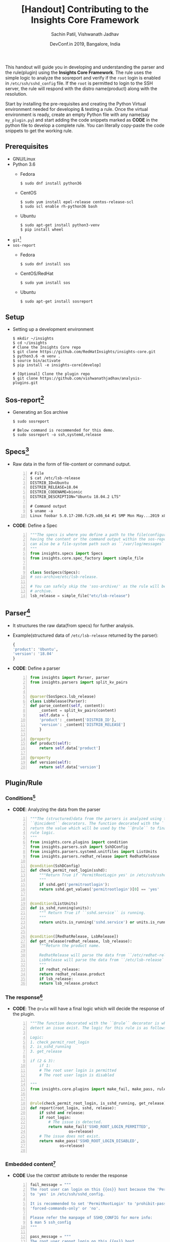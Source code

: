 #+TITLE: [Handout] Contributing to the Insights Core Framework
#+DATE: DevConf.in 2019, Bangalore, India
#+Author: Sachin Patil, Vishwanath Jadhav
#+EMAIL: psachin@redhat.com, vjadhav@redhat.com
#+OPTIONS: texht:t
#+OPTIONS: toc:nil email:t
#+LATEX_CLASS: article
#+LATEX_CLASS_OPTIONS:
#+LATEX_HEADER_EXTRA:
#+LaTeX_HEADER: \usepackage[a4paper, total={7in, 10in}]{geometry}
#+LaTeX_HEADER: \usepackage[utf8]{inputenc}
#+LaTeX_HEADER: \usepackage[english]{babel}

#+LaTeX_HEADER: \usepackage{minted}
#+LaTeX_HEADER: \usemintedstyle{emacs}

#+LaTeX_HEADER: \renewcommand{\familydefault}{\rmdefault}
#+LaTeX_HEADER: \usepackage[usenames, dvipsnames]{xcolor}
#+LaTeX_HEADER: \pagenumbering{arabic}
#+LaTeX_HEADER: \usepackage{hyperref}
#+LaTeX_HEADER: \hypersetup{colorlinks=true, linkcolor=blue, filecolor=magenta, urlcolor=cyan}
#+LaTeX_HEADER: \urlstyle{same}


This handout will guide you in developing and understanding the parser and the
rule(plugin) using the *Insights Core Framework*. The rule uses the simple logic
to analyze the sosreport and verify if the =root= login is enabled in
=/etc/ssh/sshd_config= file. If the =root= is permitted to login to the SSH
server, the rule will respond with the distro name(product) along with the
resolution.

Start by installing the pre-requisites and creating the Python Virtual
environment needed for developing & testing a rule. Once the virtual environment
is ready, create an empty Python file with any name(say =my_plugin.py=) and
start adding the code snippets marked as *CODE* in the python file to develop a
complete rule. You can literally copy-paste the code snippets to get the working
rule.

** Prerequisites
   - GNU/Linux
   - Python 3.6
     - Fedora
       #+BEGIN_SRC shell
         $ sudo dnf install python36
       #+END_SRC

     - CentOS
       #+BEGIN_SRC shell
	 $ sudo yum install epel-release centos-release-scl
	 $ sudo scl enable rh-python36 bash
       #+END_SRC

     - Ubuntu
       #+BEGIN_SRC shell
	 $ sudo apt-get install python3-venv
	 $ pip install wheel
       #+END_SRC

   - =git=[fn:git]
   - =sos-report=
     - Fedora
       #+BEGIN_SRC shell
         $ sudo dnf install sos
       #+END_SRC

     - CentOS/RedHat
       #+BEGIN_SRC shell
         $ sudo yum install sos
       #+END_SRC

     - Ubuntu
       #+BEGIN_SRC shell
         $ sudo apt-get install sosreport
       #+END_SRC

** Setup
   - Setting up a development environment
     #+BEGIN_SRC shell
       $ mkdir ~/insights
       $ cd ~/insights
       # Clone the Insights Core repo
       $ git clone https://github.com/RedHatInsights/insights-core.git
       $ python3.6 -m venv .
       $ source bin/activate
       $ pip install -e insights-core[develop]

       # [Optional] Clone the plugin repo
       $ git clone https://github.com/vishwanathjadhav/analysis-plugins.git
     #+END_SRC

** Sos-report[fn:sr]
   - Generating an Sos archive
     #+BEGIN_SRC shell
       $ sudo sosreport

       # Below command is recommended for this demo.
       $ sudo sosreport -o ssh,systemd,release
     #+END_SRC

** Specs[fn:specs]
   - Raw data in the form of file-content or command output.
     #+BEGIN_SRC shell -n
       # File
       $ cat /etc/lsb-release
       DISTRIB_ID=Ubuntu
       DISTRIB_RELEASE=18.04
       DISTRIB_CODENAME=bionic
       DISTRIB_DESCRIPTION="Ubuntu 18.04.2 LTS"

       # Command output
       $ uname -a
       Linux foobar 5.0.17-200.fc29.x86_64 #1 SMP Mon May...2019 x86_64...GNU/Linux
     #+END_SRC

   - *CODE*: Define a Spec
     #+BEGIN_SRC python -n :tangle my_plugin.py
       """The specs is where you define a path to the file(configuration, log etc.)
       having the content or the command output within the sos-report. The valid path
       can also be a file-system path such as ``/var/log/messages``.
       """
       from insights.specs import Specs
       from insights.core.spec_factory import simple_file


       class SosSpecs(Specs):
	   # sos-archive/etc/lsb-release.

	   # You can safely skip the 'sos-archive/' as the rule will be run against an
	   # archive.
	   lsb_release = simple_file("etc/lsb-release")
     #+END_SRC

** Parser[fn:parser]
   - It structures the raw data(from specs) for further analysis.
   - Example(structured data of =/etc/lsb-release= returned by the parser):
     #+BEGIN_SRC python
       {
	   'product': 'Ubuntu',
	   'version': '18.04'
       }
     #+END_SRC
   - *CODE*: Define a parser
     #+BEGIN_SRC python -n :tangle my_plugin.py
       from insights import Parser, parser
       from insights.parsers import split_kv_pairs


       @parser(SosSpecs.lsb_release)
       class LsbRelease(Parser):
	   def parse_content(self, content):
	       _content = split_kv_pairs(content)
	       self.data = {
		   'product': _content['DISTRIB_ID'],
		   'version': _content['DISTRIB_RELEASE']
	       }

	   @property
	   def product(self):
	       return self.data['product']

	   @property
	   def version(self):
	       return self.data['version']
     #+END_SRC

** Plugin/Rule
*** Conditions[fn:condition]
    - *CODE*: Analyzing the data from the parser
      #+BEGIN_SRC python -n :tangle my_plugin.py
	"""The (structured)data from the parsers is analyzed using the ``@condition`` &
	``@incident`` decorators. The function decorated with the ``@condition`` should
	return the value which will be used by the ``@rule`` to finally bind all the
	rule logic.
	"""
	from insights.core.plugins import condition
	from insights.parsers.ssh import SshDConfig
	from insights.parsers.systemd.unitfiles import ListUnits
	from insights.parsers.redhat_release import RedhatRelease

	@condition(SshDConfig)
	def check_permit_root_login(sshd):
	    """Return True if 'PermitRootLogin yes' in /etc/ssh/sshd_config.
	    """
	    if sshd.get('permitrootlogin'):
		return sshd.get_values('permitrootlogin')[0] == 'yes'


	@condition(ListUnits)
	def is_sshd_running(units):
	    """ Return True if ``sshd.service`` is running.
	    """
	    return units.is_running('sshd.service') or units.is_running('ssh.service')


	@condition([RedhatRelease, LsbRelease])
	def get_release(redhat_release, lsb_release):
	    """Return the product name.

	    RedhatRelease will parse the data from ``/etc/redhat-release``
	    LsbRelease will parse the data from ``/etc/lsb-release``
	    """
	    if redhat_release:
		return redhat_release.product
	    if lsb_release:
		return lsb_release.product
       #+END_SRC

*** The response[fn:rule]
    - *CODE*: The =@rule= will have a final logic which will decide the response of the
      plugin.
      #+BEGIN_SRC python -n :tangle my_plugin.py
	"""The function decorated with the ``@rule`` decorator is where all the logic to
	detect an issue exist. The logic for this rule is as follows:

	Logic:
	1. check_permit_root_login
	2. is_sshd_running
	3. get_release

	if (2 & 3):
	    if 1:
		# The root user login is permitted
	    # The root user login is disabled

	"""
	from insights.core.plugins import make_fail, make_pass, rule


	@rule(check_permit_root_login, is_sshd_running, get_release)
	def report(root_login, sshd, release):
	    if sshd and release:
		if root_login:
		    # The issue is detected.
		    return make_fail('SSHD_ROOT_LOGIN_PERMITTED',
				     os=release)
		# The issue does not exist.
		return make_pass('SSHD_ROOT_LOGIN_DISABLED',
				 os=release)

      #+END_SRC

*** Embedded content[fn:ec]
    - *CODE* Use the =CONTENT= attribute to render the response
      #+BEGIN_SRC python -n :tangle my_plugin.py
	fail_message = """
	The root user can login on this {{os}} host because the 'PermitRootLogin' is set
	to 'yes' in /etc/ssh/sshd_config.

	It is recommended to set 'PermitRootLogin' to 'prohibit-password',
	'forced-commands-only' or 'no'.

	Please refer the manpage of SSHD_CONFIG for more info:
	$ man 5 ssh_config
	"""

	pass_message = """
	The root user cannot login on this {{os}} host.
	"""

	CONTENT = {
	    'SSHD_ROOT_LOGIN_PERMITTED': fail_message,
	    'SSHD_ROOT_LOGIN_DISABLED': pass_message
	}
      #+END_SRC

** Investigating the sos-report[fn:analysis]
   - Run the plugin against the sos-report using:
     #+BEGIN_SRC shell
       $ insights-run -p my_plugin.py /path/to/sos-report.tar.xz
     #+END_SRC

   - Sample output
     #+BEGIN_SRC text -n
       $ insights-run -p check_ssh_root_login.py sosreport_fedora_sshd_root_login.tar.xz
       ---------
       Progress:
       ---------
       F

       --------------
       Rules Executed
       --------------
       [FAIL] check_ssh_root_login.report
       ----------------------------------

       The root user can login on this Fedora host because the 'PermitRootLogin' is set
       to 'yes' in /etc/ssh/sshd_config.

       It is recommended to set 'PermitRootLogin' to 'prohibit-password',
       'forced-commands-only' or 'no'.

       Please refer the manpage of SSHD_CONFIG for more info:
       $ man 5 ssh_config


       ----------------------
       Rule Execution Summary
       ----------------------
       Passed      : 0
       Failed      : 1
       Info        : 0
       Missing Deps: 0
       Fingerprint : 0
       Metadata    : 0
       Metadata Key: 0
       Exceptions  : 0
     #+END_SRC


** [WIP]Debugging[fn:inspect]
   - Specs
     #+BEGIN_SRC shell -n
       $ insights-inspect insights.specs.default.DefaultSpecs.redhat_release sosreport_xxx.tar.xz

       IPython Console Usage Info:

       Enter 'redhat_release.' and tab to get a list of properties
       Example:
       In [1]: redhat_release.<property_name>
       Out[1]: <property value>

       To exit ipython enter 'exit' and hit enter or use 'CTL D'

       Starting IPython Interpreter Now

       In [1]: redhat_release.content
       Out[1]: ['Fedora release 29 (Twenty Nine)']

       In [2]: redhat_release.path
       Out[2]: '/tmp/insights-rdhi53c6/sosreport_fedora_sshd_root_login/etc/redhat-release'

       In [3]: redhat_release.file_name
       Out[3]: 'redhat-release'
     #+END_SRC

   - Parser:
     #+BEGIN_SRC shell -n
       $ insights-inspect insights.parsers.redhat_release.RedhatRelease sosreport_xxx.tar.xz

       IPython Console Usage Info:

       Enter 'RedhatRelease.' and tab to get a list of properties
       Example:
       In [1]: RedhatRelease.<property_name>
       Out[1]: <property value>

       To exit ipython enter 'exit' and hit enter or use 'CTL D'

       Starting IPython Interpreter Now

       In [1]: RedhatRelease.raw
       Out[1]: 'Fedora release 29 (Twenty Nine)'

       In [2]: RedhatRelease.parsed
       Out[2]: {'product': 'Fedora', 'version': '29', 'code_name': 'Twenty Nine'}

       In [3]: RedhatRelease.product
       Out[3]: 'Fedora'

       In [4]: RedhatRelease.version
       Out[4]: '29'
     #+END_SRC

** End[fn:end][fn:test][fn:edu]
** Footnotes
[fn:git] https://git-scm.com/book/en/v2
[fn:sr] https://github.com/sosreport/sos/wiki#for-users
[fn:specs] https://insights-core.readthedocs.io/en/latest/api.html#specification-factories
[fn:parser] https://insights-core.readthedocs.io/en/latest/api.html#parsers
[fn:condition] https://insights-core.readthedocs.io/en/latest/api_index.html?highlight=%40condition#insights.core.plugins.condition
[fn:rule] https://insights-core.readthedocs.io/en/latest/api.html?highlight=%40rule#rule-plugins
[fn:ec] https://insights-core.readthedocs.io/en/latest/embedded_content.html
[fn:analysis] https://insights-core.readthedocs.io/en/latest/manpages/insights-run.html
[fn:inspect] https://insights-core.readthedocs.io/en/latest/manpages/insights-inspect.html
[fn:end] Made with Love, LaTeX and GNU Emacs.
[fn:test] The code snippets are tested on /Fedora 29/ & /Ubuntu 10.04/.
[fn:edu] For Education purpose only.
